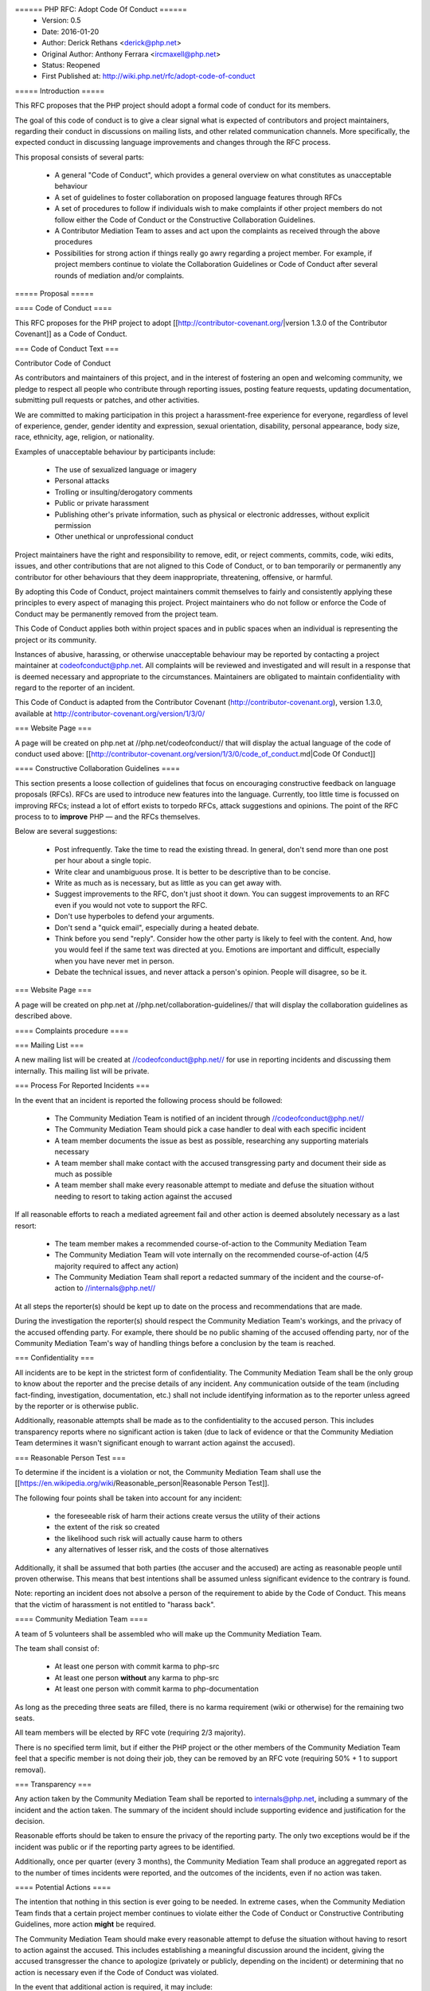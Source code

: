 ====== PHP RFC: Adopt Code Of Conduct ======
  * Version: 0.5
  * Date: 2016-01-20
  * Author: Derick Rethans <derick@php.net>
  * Original Author: Anthony Ferrara <ircmaxell@php.net>
  * Status: Reopened
  * First Published at: http://wiki.php.net/rfc/adopt-code-of-conduct

===== Introduction =====

This RFC proposes that the PHP project should adopt a formal code of conduct for its members.

The goal of this code of conduct is to give a clear signal what is expected of contributors and project maintainers, regarding their conduct in discussions on mailing lists, and other related communication channels. More specifically, the expected conduct in discussing language improvements and changes through the RFC process.

This proposal consists of several parts:

  * A general "Code of Conduct", which provides a general overview on what constitutes as unacceptable behaviour
  * A set of guidelines to foster collaboration on proposed language features through RFCs
  * A set of procedures to follow if individuals wish to make complaints if other project members do not follow either the Code of Conduct or the Constructive Collaboration Guidelines.
  * A Contributor Mediation Team to asses and act upon the complaints as received through the above procedures
  * Possibilities for strong action if things really go awry regarding a project member. For example, if project members continue to violate the Collaboration Guidelines or Code of Conduct after several rounds of mediation and/or complaints.

===== Proposal =====

==== Code of Conduct ====

This RFC proposes for the PHP project to adopt [[http://contributor-covenant.org/|version 1.3.0 of the Contributor Covenant]] as a Code of Conduct.

=== Code of Conduct Text ===

Contributor Code of Conduct

As contributors and maintainers of this project, and in the interest of
fostering an open and welcoming community, we pledge to respect all
people who contribute through reporting issues, posting feature
requests, updating documentation, submitting pull requests or patches,
and other activities.

We are committed to making participation in this project a
harassment-free experience for everyone, regardless of level of
experience, gender, gender identity and expression, sexual orientation,
disability, personal appearance, body size, race, ethnicity, age,
religion, or nationality.

Examples of unacceptable behaviour by participants include:

  * The use of sexualized language or imagery
  * Personal attacks
  * Trolling or insulting/derogatory comments
  * Public or private harassment
  * Publishing other's private information, such as physical or electronic addresses, without explicit permission
  * Other unethical or unprofessional conduct

Project maintainers have the right and responsibility to remove, edit,
or reject comments, commits, code, wiki edits, issues, and other
contributions that are not aligned to this Code of Conduct, or to ban
temporarily or permanently any contributor for other behaviours that they
deem inappropriate, threatening, offensive, or harmful.

By adopting this Code of Conduct, project maintainers commit themselves
to fairly and consistently applying these principles to every aspect of
managing this project. Project maintainers who do not follow or enforce
the Code of Conduct may be permanently removed from the project team.

This Code of Conduct applies both within project spaces and in public
spaces when an individual is representing the project or its community.

Instances of abusive, harassing, or otherwise unacceptable behaviour may
be reported by contacting a project maintainer at codeofconduct@php.net. 
All complaints will be reviewed and investigated and will
result in a response that is deemed necessary and appropriate to the
circumstances. Maintainers are obligated to maintain confidentiality
with regard to the reporter of an incident.

This Code of Conduct is adapted from the Contributor Covenant
(http://contributor-covenant.org), version 1.3.0, available at
http://contributor-covenant.org/version/1/3/0/

=== Website Page ===

A page will be created on php.net at //php.net/codeofconduct// that will display the actual language of the code of conduct used above: [[http://contributor-covenant.org/version/1/3/0/code_of_conduct.md|Code Of Conduct]]

==== Constructive Collaboration Guidelines ====

This section presents a loose collection of guidelines that focus on encouraging constructive feedback on language proposals (RFCs). RFCs are  used to introduce new features into the language. Currently, too little time is focussed on improving RFCs; instead a lot of effort exists to torpedo RFCs, attack suggestions and opinions. The point of the RFC process to to **improve** PHP — and the RFCs themselves.

Below are several suggestions:

  * Post infrequently. Take the time to read the existing thread. In general, don't send more than one post per hour about a single topic. 
  * Write clear and unambiguous prose. It is better to be descriptive than to be concise.
  * Write as much as is necessary, but as little as you can get away with. 
  * Suggest improvements to the RFC, don't just shoot it down. You can suggest improvements to an RFC even if you would not vote to support the RFC.
  * Don't use hyperboles to defend your arguments.
  * Don't send a "quick email", especially during a heated debate.
  * Think before you send "reply". Consider how the other party is likely to feel with the content. And, how you would feel if the same text was directed at you. Emotions are important and difficult, especially when you have never met in person.
  * Debate the technical issues, and never attack a person's opinion. People will disagree, so be it.

=== Website Page ===

A page will be created on php.net at //php.net/collaboration-guidelines// that will display the collaboration guidelines as described above.


==== Complaints procedure ====

=== Mailing List ===

A new mailing list will be created at //codeofconduct@php.net// for use in reporting incidents and discussing them internally. This mailing list will be private.

=== Process For Reported Incidents ===

In the event that an incident is reported the following process should be followed:

  * The Community Mediation Team is notified of an incident through //codeofconduct@php.net//
  * The Community Mediation Team should pick a case handler to deal with each specific incident
  * A team member documents the issue as best as possible, researching any supporting materials necessary
  * A team member shall make contact with the accused transgressing party and document their side as much as possible
  * A team member shall make every reasonable attempt to mediate and defuse the situation without needing to resort to taking action against the accused

If all reasonable efforts to reach a mediated agreement fail and other action is deemed absolutely necessary as a last resort:

  * The team member makes a recommended course-of-action to the Community Mediation Team
  * The Community Mediation Team will vote internally on the recommended course-of-action (4/5 majority required to affect any action)
  * The Community Mediation Team shall report a redacted summary of the incident and the course-of-action to //internals@php.net//

At all steps the reporter(s) should be kept up to date on the process and recommendations that are made.

During the investigation the reporter(s) should respect the Community Mediation Team's workings, and the privacy of the accused offending party. For example, there should be no public shaming of the accused offending party, nor of the Community Mediation Team's way of handling things before a conclusion by the team is reached.

=== Confidentiality ===

All incidents are to be kept in the strictest form of confidentiality. The Community Mediation Team shall be the only group to know about the reporter and the precise details of any incident. Any communication outside of the team (including fact-finding, investigation, documentation, etc.) shall not include identifying information as to the reporter unless agreed by the reporter or is otherwise public.

Additionally, reasonable attempts shall be made as to the confidentiality to the accused person. This includes transparency reports where no significant action is taken (due to lack of evidence or that the Community Mediation Team determines it wasn't significant enough to warrant action against the accused).


=== Reasonable Person Test ===

To determine if the incident is a violation or not, the Community Mediation Team shall use the [[https://en.wikipedia.org/wiki/Reasonable_person|Reasonable Person Test]]. 

The following four points shall be taken into account for any incident:

  * the foreseeable risk of harm their actions create versus the utility of their actions
  * the extent of the risk so created
  * the likelihood such risk will actually cause harm to others
  * any alternatives of lesser risk, and the costs of those alternatives

Additionally, it shall be assumed that both parties (the accuser and the accused) are acting as reasonable people until proven otherwise. This means that best intentions shall be assumed unless significant evidence to the contrary is found.

Note: reporting an incident does not absolve a person of the requirement to abide by the Code of Conduct. This means that the victim of harassment is not entitled to "harass back". 


==== Community Mediation Team ====

A team of 5 volunteers shall be assembled who will make up the Community Mediation Team.

The team shall consist of:

  * At least one person with commit karma to php-src
  * At least one person **without** any karma to php-src
  * At least one person with commit karma to php-documentation

As long as the preceding three seats are filled, there is no karma requirement (wiki or otherwise) for the remaining two seats.

All team members will be elected by RFC vote (requiring 2/3 majority). 

There is no specified term limit, but if either the PHP project or the other members of the Community Mediation Team feel that a specific member is not doing their job, they can be removed by an RFC vote (requiring 50% + 1 to support removal).

=== Transparency ===

Any action taken by the Community Mediation Team shall be reported to internals@php.net, including a summary of the incident and the action taken. The summary of the incident should include supporting evidence and justification for the decision.

Reasonable efforts should be taken to ensure the privacy of the reporting party. The only two exceptions would be if the incident was public or if the reporting party agrees to be identified. 

Additionally, once per quarter (every 3 months), the Community Mediation Team shall produce an aggregated report as to the number of times incidents were reported, and the outcomes of the incidents, even if no action was taken.

==== Potential Actions ====

The intention that nothing in this section is ever going to be needed. In extreme cases, when the Community Mediation Team finds that a certain project member continues to violate either the Code of Conduct or Constructive Contributing Guidelines, more action **might** be required.

The Community Mediation Team should make every reasonable attempt to defuse the situation without having to resort to action against the accused. This includes establishing a meaningful discussion around the incident, giving the accused transgresser the chance to apologize (privately or publicly, depending on the incident) or determining that no action is necessary even if the Code of Conduct was violated.

In the event that additional action is required, it may include:

  * Revert or edit existing commits
  * Reject pull requests
  * Revert/reject wiki edits, issues and other contributions
  * Issue temporary ban (no more than 7 days)

If the Community Mediation Team (with 4/5th majority as described above) determines that action is required, an RFC to the general project is created. Once the RFC is issued, the temporary ban's lifetime will be tied to the RFC's lifetime (will expire when the vote is finished). All corrective action RFCs will require 2/3 majority to affect the ban. However, this temporary ban shall not include the //internals@php.net// mailing list, provided that the accused party remains civil and reasonably within the Code of Conduct to ensure that they receive a fair representation during the ban discussion.

Punitive action may include removal of commit karma, mailing list write access as well as disabling of the associated PHP.net account. Depending on the particular infraction, one, many or all access may be suspended.

A new address/account which is believed to be used by an already banned individual does not require a RFC to effect provided there is reasonable evidence to support the correlation.

Bans (temporary or permanent) should only be used in egregious cases where a pattern of disregard for the Code of Conduct is demonstrated.

=== Appeals ===

Either party may appeal an action by raising the concern to internals@php.net. PHP project members may then vote to overturn or strengthen the action as necessary (votes require 50%+1 to overturn, and 2/3 majority to strengthen the action).

It is worth noting that this may be used as a technique to attempt to disclose the reporter to make them the subject of public scrutiny. Therefore reasonable attempts at confidentiality should be maintained, and the teams (Community Mediation Team and PHP project members) should keep this in mind. 

==== Additional Sections ====

=== Conflict of Interest ===

In the event that a Code of Conduct violation is reported against a Community Mediation Team member, the remaining members shall investigate and raise the concern to internals@php.net, even if they determine no action is to be taken. 

=== Accountability ===

The PHP project voting body has the right to overturn any action taken the Community Mediation Team by vote (50% + 1 required to overturn).

=== Updating Code Of Conduct ===

Any changes to the text of the Code of Conduct, or updating the version of it shall require an RFC with 2/3 majority voting. Any changes to the text of the Contributor Guidelines shall require an RFC with 2/3 majority voting.


===== Examples =====

==== "Representing The Project" ====

=== Activities on a php.net property ===

Activities on a php.net property shall always be considered "representing the project" and hence fall under the jurisdiction of the Code of Conduct and Community Mediation Team. This includes any php.net mailing list. 

=== Activities at a technology conference ===

While at a technology conference, the Code of Conduct is only considered to apply if and only if the person is demonstrably representing the project.

For example, merely speaking at a conference about PHP is not enough to be "representing the project". However, when speaking about the project itself (meaning internals functions, etc), while the talk is occurring the Code of Conduct shall apply.

This does not intend to limit the Code of Conduct applicability to only during a talk, however any violation that happens at a conference shall be assumed to **not** be representing the project unless there is significant and obvious evidence to the contrary.

=== Activities on a social network ===

On social networks, the Code of Conduct is only considered to apply if the context of the conversation makes it clear that the person represents the PHP project.

For example, merely having "PHP contributor" in an about or bio is not enough to be "representing the project". However, a conversation about the PHP project itself (including RFCs, etc) is enough to justify "representation".

=== Other ===

In all cases, if an issue seems reasonably connected to a project matter, the Code of Conduct may apply depending on how strongly the connection is.

For example, if one person is involved in a heated discussion on internals@, and then immediately after starts harassing another participant on another channel with similar tone, the harassment may be considered a violation.

In no case should a casual connection be considered a violation (just because two people are both members of the project is not enough to form a connection).


===== Initial Community Mediation Team =====

This RFC will include a vote for the initial Community Mediation Team. A separate thread will be opened asking for volunteers. 

===== Vote =====

This RFC requires 2/3 majority to pass, as it has a significant impact on the community and project operations.

===== Changelog =====
  * 0.1 - Initial Draft
  * 0.2 - Move to 2/3 majority
  * 0.3 - Significant expansion of the RFC
  * 0.4 - More significant expansion, adding examples
  * 0.5 - Focus more on mediation than punishment. Rename the Conflict Resolution Team to Contributor Mediation Team. Reshuffle content. Added Constructive Collaboration Guidelines.
